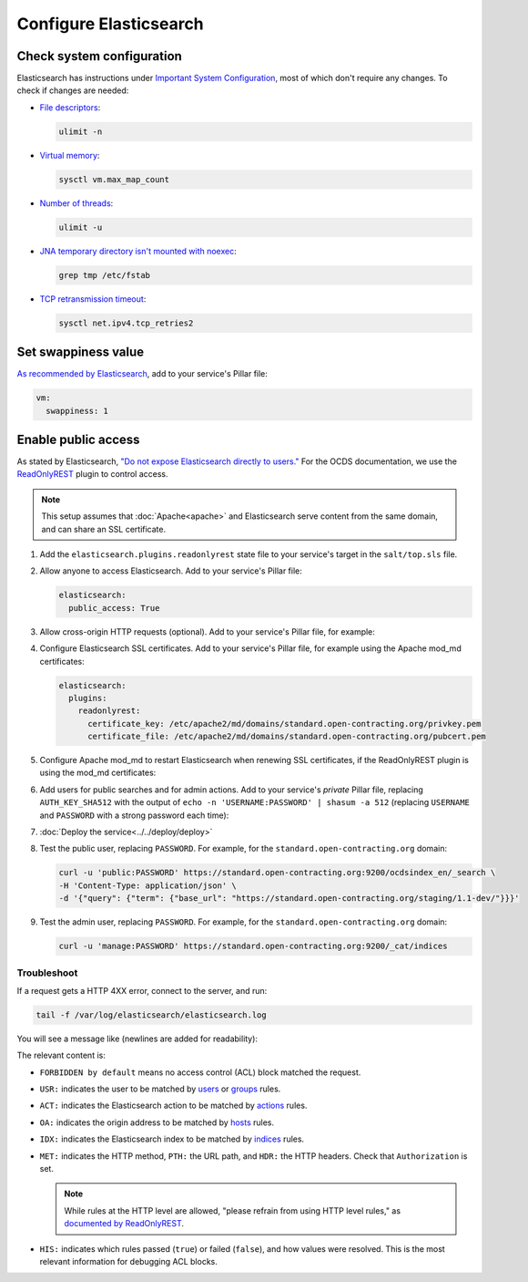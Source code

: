 Configure Elasticsearch
=======================

Check system configuration
--------------------------

Elasticsearch has instructions under `Important System Configuration <https://www.elastic.co/guide/en/elasticsearch/reference/7.10/system-config.html>`__, most of which don't require any changes. To check if changes are needed:

-  `File descriptors <https://www.elastic.co/guide/en/elasticsearch/reference/7.10/file-descriptors.html>`__:

   .. code-block:: bash

      ulimit -n

-  `Virtual memory <https://www.elastic.co/guide/en/elasticsearch/reference/7.10/vm-max-map-count.html>`__:

   .. code-block:: bash

      sysctl vm.max_map_count

-  `Number of threads <https://www.elastic.co/guide/en/elasticsearch/reference/7.10/max-number-of-threads.html>`__:

   .. code-block:: bash

      ulimit -u

-  `JNA temporary directory isn't mounted with noexec <https://www.elastic.co/guide/en/elasticsearch/reference/7.10/executable-jna-tmpdir.html>`__:

   .. code-block:: bash

      grep tmp /etc/fstab

-  `TCP retransmission timeout <https://www.elastic.co/guide/en/elasticsearch/reference/7.10/system-config-tcpretries.html>`__:

   .. code-block:: bash

      sysctl net.ipv4.tcp_retries2

Set swappiness value
--------------------

`As recommended by Elasticsearch <https://www.elastic.co/guide/en/elasticsearch/reference/7.10/setup-configuration-memory.html#swappiness>`__, add to your service's Pillar file:

.. code-block:: yaml

   vm:
     swappiness: 1

Enable public access
--------------------

As stated by Elasticsearch, `"Do not expose Elasticsearch directly to users." <https://www.elastic.co/guide/en/elasticsearch/reference/current/modules-scripting-security.html>`__ For the OCDS documentation, we use the `ReadOnlyREST <https://readonlyrest.com>`__ plugin to control access.

.. note::

   This setup assumes that :doc:`Apache<apache>` and Elasticsearch serve content from the same domain, and can share an SSL certificate.

#. Add the ``elasticsearch.plugins.readonlyrest`` state file to your service's target in the ``salt/top.sls`` file.

#. Allow anyone to access Elasticsearch. Add to your service's Pillar file:

   .. code-block:: yaml

      elasticsearch:
        public_access: True

#. Allow cross-origin HTTP requests (optional). Add to your service's Pillar file, for example:

   .. code-block:: yaml
      :emphasize-lines: 2

      elasticsearch:
        allowed_origins: https://standard.open-contracting.org

#. Configure Elasticsearch SSL certificates. Add to your service's Pillar file, for example using the Apache mod_md certificates:

   .. code-block:: yaml

      elasticsearch:
        plugins:
          readonlyrest:
            certificate_key: /etc/apache2/md/domains/standard.open-contracting.org/privkey.pem
            certificate_file: /etc/apache2/md/domains/standard.open-contracting.org/pubcert.pem

#. Configure Apache mod_md to restart Elasticsearch when renewing SSL certificates, if the ReadOnlyREST plugin is using the mod_md certificates:

   .. code-block:: yaml
      :emphasize-lines: 2-4

      apache:
        modules:
          mod_md:
            MDNotifyCmd: /opt/restart-elasticsearch.sh

#. Add users for public searches and for admin actions. Add to your service's *private* Pillar file, replacing ``AUTH_KEY_SHA512`` with the output of ``echo -n 'USERNAME:PASSWORD' | shasum -a 512`` (replacing ``USERNAME`` and ``PASSWORD`` with a strong password each time):

   .. code-block:: yaml
      :emphasize-lines: 4-10

      elasticsearch:
        plugins:
          readonlyrest:
            users:
              - auth_key_sha512: AUTH_KEY_SHA512
                username: public
                groups:
                  - public
              - auth_key_sha512: AUTH_KEY_SHA512
                username: manage
                groups:
                  - manage

#. :doc:`Deploy the service<../../deploy/deploy>`

#. Test the public user, replacing ``PASSWORD``. For example, for the ``standard.open-contracting.org`` domain:

   .. code-block:: bash

      curl -u 'public:PASSWORD' https://standard.open-contracting.org:9200/ocdsindex_en/_search \
      -H 'Content-Type: application/json' \
      -d '{"query": {"term": {"base_url": "https://standard.open-contracting.org/staging/1.1-dev/"}}}'

#. Test the admin user, replacing ``PASSWORD``. For example, for the ``standard.open-contracting.org`` domain:

   .. code-block:: bash

      curl -u 'manage:PASSWORD' https://standard.open-contracting.org:9200/_cat/indices

Troubleshoot
~~~~~~~~~~~~

If a request gets a HTTP 4XX error, connect to the server, and run:

.. code-block:: bash

   tail -f /var/log/elasticsearch/elasticsearch.log

You will see a message like (newlines are added for readability):

.. code-block:: none
   :emphasize-lines: 2,6,9,10,13,14,15,17,19-30

   [2020-12-23T23:26:01,367][INFO ][t.b.r.a.l.AccessControlLoggingDecorator] [live.docs.opencontracting.uk0.bigv.io]
     FORBIDDEN by default req={
       ID:2016835989-238874394#2554,
       TYP:GetIndexRequest,
       CGR:N/A,
       USR:manage (attempted),
       BRS:true,
       KDX:null,
       ACT:indices:admin/get,
       OA:174.89.151.140/32,
       XFF:null,
       DA:5.28.62.151/32,
       IDX:ocdsindex_en,
       MET:HEAD,
       PTH:/ocdsindex_en,
       CNT:<N/A>,
       HDR:Accept=*/*, Authorization=<OMITTED>, Host=standard.open-contracting.org:9200, User-Agent=curl/7.64.1, content-length=0,
       HIS:
         [Allow localhost->
           RULES:[hosts->false],
           RESOLVED:[indices=ocdsindex_en]
         ],
         [Allow the public group to search indices created by OCDS Index->
           RULES:[groups->false],
           RESOLVED:[indices=ocdsindex_en]
         ],
         [Allow the manage group to manage indices created by OCDS Index->
           RULES:[groups->true, actions->false],
           RESOLVED:[user=manage;group=manage;av_groups=manage;indices=ocdsindex_en]
         ]
     }

The relevant content is:

-  ``FORBIDDEN by default`` means no access control (ACL) block matched the request.
-  ``USR:`` indicates the user to be matched by `users <https://github.com/beshu-tech/readonlyrest-docs/blob/master/elasticsearch.md#users>`__ or `groups <https://github.com/beshu-tech/readonlyrest-docs/blob/master/elasticsearch.md#groups>`__ rules.
-  ``ACT:`` indicates the Elasticsearch action to be matched by `actions <https://github.com/beshu-tech/readonlyrest-docs/blob/master/elasticsearch.md#actions>`__ rules.
-  ``OA:`` indicates the origin address to be matched by `hosts <https://github.com/beshu-tech/readonlyrest-docs/blob/master/elasticsearch.md#hosts>`__ rules.
-  ``IDX:`` indicates the Elasticsearch index to be matched by `indices <https://github.com/beshu-tech/readonlyrest-docs/blob/master/elasticsearch.md#indices>`__ rules.
-  ``MET:`` indicates the HTTP method, ``PTH:`` the URL path, and ``HDR:`` the HTTP headers. Check that ``Authorization`` is set.

   .. note::

      While rules at the HTTP level are allowed, "please refrain from using HTTP level rules," as `documented by ReadOnlyREST <https://github.com/beshu-tech/readonlyrest-docs/blob/master/elasticsearch.md#methods>`__.

-  ``HIS:`` indicates which rules passed (``true``) or failed (``false``), and how values were resolved. This is the most relevant information for debugging ACL blocks.
